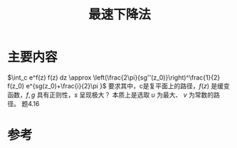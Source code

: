 #+title: 最速下降法
#+roam_tags: 渐近分析 工程优化方法
#+roam_alias: 

* 主要内容
\(\int_c e^f(z) f(z) dz \approx  \left(\frac{2\pi}{sg''(z_0)}\right)^\frac{1}{2} f(z_0) e^{sg(z_0)+\frac{i}{2}\pi }\)
要求其中，c是复平面上的路径，\(f(z)\) 是缓变函数，\(f,g\) 具有正则性，\(s\) 呈现极大？
本质上是选取 \(u\) 为最大、 \(v\) 为常数的路径。
题4.16
* 参考
